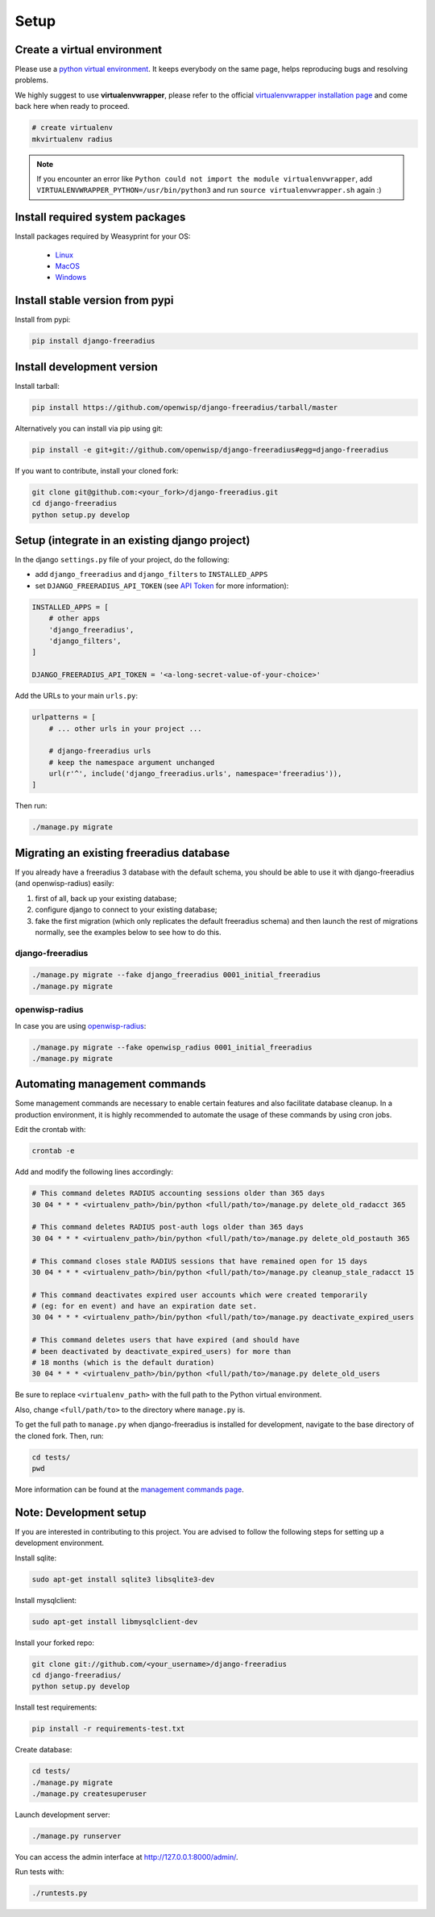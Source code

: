 =====
Setup
=====

Create a virtual environment
----------------------------

Please use a `python virtual environment <https://docs.python.org/3/library/venv.html>`_.
It keeps everybody on the same page, helps reproducing bugs and resolving problems.

We highly suggest to use **virtualenvwrapper**, please refer to the official `virtualenvwrapper installation page <http://virtualenvwrapper.readthedocs.io/en/latest/install.html>`_ and come back here when ready to proceed.

.. code-block:: shell

    # create virtualenv
    mkvirtualenv radius

.. note::
    If you encounter an error like ``Python could not import the module virtualenvwrapper``,
    add ``VIRTUALENVWRAPPER_PYTHON=/usr/bin/python3`` and run ``source virtualenvwrapper.sh`` again :)

Install required system packages
--------------------------------

Install packages required by Weasyprint for your OS:

 - `Linux <https://weasyprint.readthedocs.io/en/stable/install.html#linux>`_
 - `MacOS <https://weasyprint.readthedocs.io/en/stable/install.html#macos>`_
 - `Windows <https://weasyprint.readthedocs.io/en/stable/install.html#windows>`_

Install stable version from pypi
--------------------------------

Install from pypi:

.. code-block:: shell

    pip install django-freeradius

Install development version
---------------------------

Install tarball:

.. code-block:: shell

    pip install https://github.com/openwisp/django-freeradius/tarball/master

Alternatively you can install via pip using git:

.. code-block:: shell

    pip install -e git+git://github.com/openwisp/django-freeradius#egg=django-freeradius

If you want to contribute, install your cloned fork:

.. code-block:: shell

    git clone git@github.com:<your_fork>/django-freeradius.git
    cd django-freeradius
    python setup.py develop

Setup (integrate in an existing django project)
-----------------------------------------------

In the django ``settings.py`` file of your project, do the following:

- add ``django_freeradius`` and ``django_filters`` to ``INSTALLED_APPS``
- set ``DJANGO_FREERADIUS_API_TOKEN`` (see `API Token <api.html#api-token>`_
  for more information):

.. code-block:: python

    INSTALLED_APPS = [
        # other apps
        'django_freeradius',
        'django_filters',
    ]

    DJANGO_FREERADIUS_API_TOKEN = '<a-long-secret-value-of-your-choice>'

Add the URLs to your main ``urls.py``:

.. code-block:: python

    urlpatterns = [
        # ... other urls in your project ...

        # django-freeradius urls
        # keep the namespace argument unchanged
        url(r'^', include('django_freeradius.urls', namespace='freeradius')),
    ]

Then run:

.. code-block:: shell

    ./manage.py migrate

Migrating an existing freeradius database
-----------------------------------------

If you already have a freeradius 3 database with the default schema, you should
be able to use it with django-freeradius (and openwisp-radius) easily:

1. first of all, back up your existing database;
2. configure django to connect to your existing database;
3. fake the first migration (which only replicates the default freeradius schema)
   and then launch the rest of migrations normally, see the examples below to
   see how to do this.

django-freeradius
~~~~~~~~~~~~~~~~~

.. code-block:: shell

    ./manage.py migrate --fake django_freeradius 0001_initial_freeradius
    ./manage.py migrate


openwisp-radius
~~~~~~~~~~~~~~~

In case you are using `openwisp-radius <https://github.com/openwisp/openwisp-radius>`_:

.. code-block:: shell

    ./manage.py migrate --fake openwisp_radius 0001_initial_freeradius
    ./manage.py migrate


Automating management commands
------------------------------

Some management commands are necessary to enable certain
features and also facilitate database cleanup. In a
production environment, it is highly recommended to
automate the usage of these commands by using cron jobs.

Edit the crontab with:

.. code-block:: shell

    crontab -e

Add and modify the following lines accordingly:

.. code-block:: shell

    # This command deletes RADIUS accounting sessions older than 365 days
    30 04 * * * <virtualenv_path>/bin/python <full/path/to>/manage.py delete_old_radacct 365

    # This command deletes RADIUS post-auth logs older than 365 days
    30 04 * * * <virtualenv_path>/bin/python <full/path/to>/manage.py delete_old_postauth 365

    # This command closes stale RADIUS sessions that have remained open for 15 days
    30 04 * * * <virtualenv_path>/bin/python <full/path/to>/manage.py cleanup_stale_radacct 15

    # This command deactivates expired user accounts which were created temporarily
    # (eg: for en event) and have an expiration date set.
    30 04 * * * <virtualenv_path>/bin/python <full/path/to>/manage.py deactivate_expired_users

    # This command deletes users that have expired (and should have
    # been deactivated by deactivate_expired_users) for more than
    # 18 months (which is the default duration)
    30 04 * * * <virtualenv_path>/bin/python <full/path/to>/manage.py delete_old_users

Be sure to replace ``<virtualenv_path>`` with the full path to the Python
virtual environment.

Also, change ``<full/path/to>`` to the directory where ``manage.py`` is.

To get the full path to ``manage.py`` when django-freeradius is
installed for development, navigate to the base directory of
the cloned fork. Then, run:

.. code-block:: shell

    cd tests/
    pwd

More information can be found at the
`management commands page <./management_commands.html>`_.

Note: Development setup
-----------------------
If you are interested in contributing to this project. You are advised to follow
the following steps for setting up a development environment.

Install sqlite:

.. code-block:: shell

    sudo apt-get install sqlite3 libsqlite3-dev

Install mysqlclient:

.. code-block:: shell

    sudo apt-get install libmysqlclient-dev

Install your forked repo:

.. code-block:: shell

    git clone git://github.com/<your_username>/django-freeradius
    cd django-freeradius/
    python setup.py develop

Install test requirements:

.. code-block:: shell

    pip install -r requirements-test.txt

Create database:

.. code-block:: shell

    cd tests/
    ./manage.py migrate
    ./manage.py createsuperuser

Launch development server:

.. code-block:: shell

    ./manage.py runserver

You can access the admin interface at http://127.0.0.1:8000/admin/.

Run tests with:

.. code-block:: shell

    ./runtests.py
